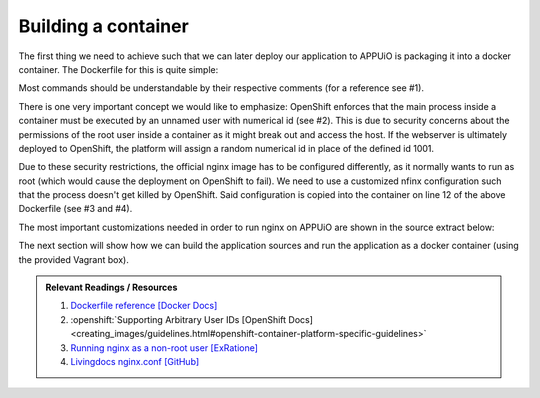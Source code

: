 Building a container
====================

The first thing we need to achieve such that we can later deploy our application to APPUiO is packaging it into a docker container. The Dockerfile for this is quite simple:

.. code-block:: docker
    :caption: docs_webserver/Dockerfile
    :linenos:
    :emphasize-lines: 6, 12, 18

    # extend the official nginx image from https://hub.docker.com/_/nginx/
    # use mainline as recommended by devs and alpine for reduced size
    FROM nginx:1.11-alpine

    # create new user with id 1001 and add to root group
    RUN adduser -S 1001 -G root

    # expose port 9000
    EXPOSE 9000

    # copy the custom nginx config to /etc/nginx
    COPY docker/nginx.conf /etc/nginx/nginx.conf

    # copy artifacts from the public folder into the html folder
    COPY build /usr/share/nginx/html

    # switch to user 1001 (non-root)
    USER 1001

Most commands should be understandable by their respective comments (for a reference see #1).

There is one very important concept we would like to emphasize: OpenShift enforces that the main process inside a container must be executed by an unnamed user with numerical id (see #2). This is due to security concerns about the permissions of the root user inside a container as it might break out and access the host. If the webserver is ultimately deployed to OpenShift, the platform will assign a random numerical id in place of the defined id 1001.

Due to these security restrictions, the official nginx image has to be configured differently, as it normally wants to run as root (which would cause the deployment on OpenShift to fail). We need to use a customized nfinx configuration such that the process doesn't get killed by OpenShift. Said configuration is copied into the container on line 12 of the above Dockerfile (see #3 and #4).

The most important customizations needed in order to run nginx on APPUiO are shown in the source extract below:

.. code-block:: nginx
    :caption: docs_webserver/docker/nginx.conf
    :linenos:
    :emphasize-lines: 7, 10, 17, 20-24, 29-30

    # ...

    # specifying the user is not necessary as we change user in the Dockerfile
    # user  nginx;

    # log errors to stdout
    error_log  /dev/stdout warn;

    # save the pid file in tmp to make it accessible for non-root
    pid        /tmp/nginx.pid;

    http {

        ...

        # log access to stdout
        access_log  /dev/stdout main;

        # set cache locations that are accessible to non-root
        client_body_temp_path /tmp/client_body;
        fastcgi_temp_path /tmp/fastcgi_temp;
        proxy_temp_path /tmp/proxy_temp;
        scgi_temp_path /tmp/scgi_temp;
        uwsgi_temp_path /tmp/uwsgi_temp;

        server {
            # the server has to listen on a port above 1024
            # non-root processes may not bind to lower ports
            listen *:9000 default_server;
            listen [::]:9000 default_server;
            server_name _;

            location / {
                # ...
            }
        }
    }

The next section will show how we can build the application sources and run the application as a docker container (using the provided Vagrant box).

.. admonition:: Relevant Readings / Resources
    :class: note

    #. `Dockerfile reference [Docker Docs] <https://docs.docker.com/engine/reference/builder>`_
    #. :openshift:`Supporting Arbitrary User IDs [OpenShift Docs] <creating_images/guidelines.html#openshift-container-platform-specific-guidelines>`
    #. `Running nginx as a non-root user [ExRatione] <https://www.exratione.com/2014/03/running-nginx-as-a-non-root-user>`_
    #. `Livingdocs nginx.conf [GitHub] <https://github.com/upfrontIO/livingdocs-docker/blob/master/editor/docker/nginx.conf>`_
